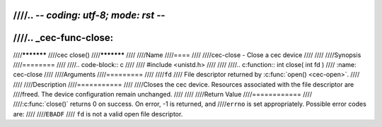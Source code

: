 ////.. -*- coding: utf-8; mode: rst -*-
////
////.. _cec-func-close:
////
////***********
////cec close()
////***********
////
////Name
////====
////
////cec-close - Close a cec device
////
////
////Synopsis
////========
////
////.. code-block:: c
////
////    #include <unistd.h>
////
////
////.. c:function:: int close( int fd )
////    :name: cec-close
////
////Arguments
////=========
////
////``fd``
////    File descriptor returned by :c:func:`open() <cec-open>`.
////
////
////Description
////===========
////
////Closes the cec device. Resources associated with the file descriptor are
////freed. The device configuration remain unchanged.
////
////
////Return Value
////============
////
////:c:func:`close()` returns 0 on success. On error, -1 is returned, and
////``errno`` is set appropriately. Possible error codes are:
////
////``EBADF``
////    ``fd`` is not a valid open file descriptor.
